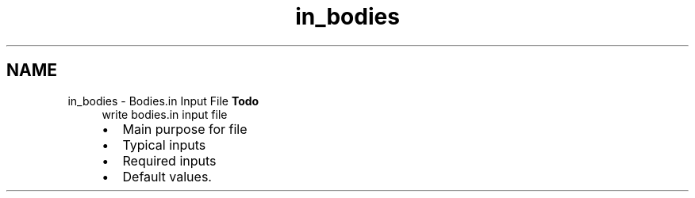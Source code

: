 .TH "in_bodies" 3 "Sun Apr 6 2014" "Version 0.4" "oFreq" \" -*- nroff -*-
.ad l
.nh
.SH NAME
in_bodies \- Bodies\&.in Input File 
\fBTodo\fP
.RS 4
write bodies\&.in input file
.IP "\(bu" 2
Main purpose for file
.IP "\(bu" 2
Typical inputs
.IP "\(bu" 2
Required inputs
.IP "\(bu" 2
Default values\&.
.PP
.RE
.PP

